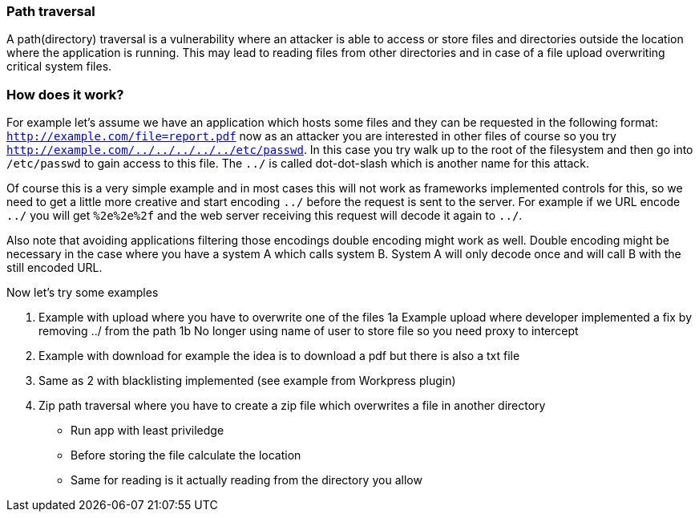 === Path traversal

A path(directory) traversal is a vulnerability where an attacker is able to access or store files and directories outside
the location where the application is running. This may lead to reading files from other directories and in case of a file
upload overwriting critical system files.

=== How does it work?

For example let's assume we have an application which hosts some files and they can be requested in the following
format: `http://example.com/file=report.pdf` now as an attacker you are interested in other files of course so
you try `http://example.com/../../../../../etc/passwd`. In this case you try walk up to the root of the filesystem
and then go into `/etc/passwd` to gain access to this file. The `../` is called dot-dot-slash which is another name
for this attack.

Of course this is a very simple example and in most cases this will not work as frameworks implemented controls for
this, so we need to get a little more creative and start encoding `../` before the request is sent to the server.
For example if we URL encode `../` you will get `%2e%2e%2f` and the web server receiving this request will decode
it again to `../`.

Also note that avoiding applications filtering those encodings double encoding might work as well. Double encoding
might be necessary in the case where you have a system A which calls system B. System A will only decode once and
will call B with the still encoded URL.

Now let's try some examples

1. Example with upload where you have to overwrite one of the files
1a Example upload where developer implemented a fix by removing ../ from the path
1b No longer using name of user to store file so you need proxy to intercept
2. Example with download for example the idea is to download a pdf but there is also a txt file
3. Same as 2 with blacklisting implemented (see example from Workpress plugin)
4. Zip path traversal where you have to create a zip file which overwrites a file in another directory


- Run app with least priviledge
- Before storing the file calculate the location
- Same for reading is it actually reading from the directory you allow

